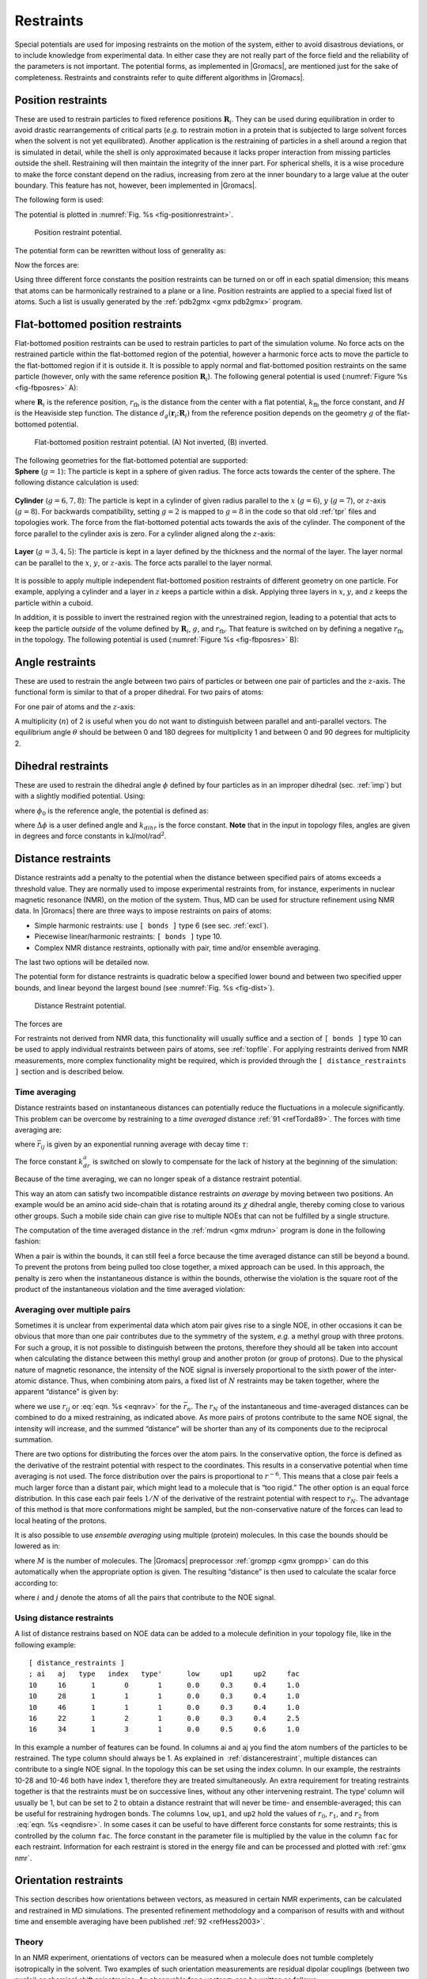 Restraints
----------

Special potentials are used for imposing restraints on the motion of the
system, either to avoid disastrous deviations, or to include knowledge
from experimental data. In either case they are not really part of the
force field and the reliability of the parameters is not important. The
potential forms, as implemented in |Gromacs|, are mentioned just for the
sake of completeness. Restraints and constraints refer to quite
different algorithms in |Gromacs|.

.. _positionrestraint:

Position restraints
~~~~~~~~~~~~~~~~~~~

These are used to restrain particles to fixed reference positions
:math:`\mathbf{R}_i`. They can be used during
equilibration in order to avoid drastic rearrangements of critical parts
(*e.g.* to restrain motion in a protein that is subjected to large
solvent forces when the solvent is not yet equilibrated). Another
application is the restraining of particles in a shell around a region
that is simulated in detail, while the shell is only approximated
because it lacks proper interaction from missing particles outside the
shell. Restraining will then maintain the integrity of the inner part.
For spherical shells, it is a wise procedure to make the force constant
depend on the radius, increasing from zero at the inner boundary to a
large value at the outer boundary. This feature has not, however, been
implemented in |Gromacs|.

The following form is used:

.. math:: V_{pr}(\mathbf{r}_i) = {\frac{1}{2}}k_{pr}|\mathbf{r}_i-\mathbf{R}_i|^2
          :label: eqnposrestform

The potential is plotted in :numref:`Fig. %s <fig-positionrestraint>`.

.. _fig-positionrestraint:

.. figure:: plots/f-pr.*
   :width: 8.00000cm

   Position restraint potential.

The potential form can be rewritten without loss of generality as:

.. math:: V_{pr}(\mathbf{r}_i) = {\frac{1}{2}} \left[ k_{pr}^x (x_i-X_i)^2 ~{\hat{\bf x}} + k_{pr}^y (y_i-Y_i)^2 ~{\hat{\bf y}} + k_{pr}^z (z_i-Z_i)^2 ~{\hat{\bf z}}\right]
         :label: eqnposrestgeneral

Now the forces are:

.. math:: \begin{array}{rcl}
          F_i^x &=& -k_{pr}^x~(x_i - X_i) \\
          F_i^y &=& -k_{pr}^y~(y_i - Y_i) \\
          F_i^z &=& -k_{pr}^z~(z_i - Z_i)
          \end{array}
          :label: eqnposrestforce

Using three different force constants the position restraints can be
turned on or off in each spatial dimension; this means that atoms can be
harmonically restrained to a plane or a line. Position restraints are
applied to a special fixed list of atoms. Such a list is usually
generated by the :ref:`pdb2gmx <gmx pdb2gmx>` program.

Flat-bottomed position restraints
~~~~~~~~~~~~~~~~~~~~~~~~~~~~~~~~~

Flat-bottomed position restraints can be used to restrain particles to
part of the simulation volume. No force acts on the restrained particle
within the flat-bottomed region of the potential, however a harmonic
force acts to move the particle to the flat-bottomed region if it is
outside it. It is possible to apply normal and flat-bottomed position
restraints on the same particle (however, only with the same reference
position :math:`\mathbf{R}_i`). The following general
potential is used (:numref:`Figure %s <fig-fbposres>` A):

.. math:: V_\mathrm{fb}(\mathbf{r}_i) = \frac{1}{2}k_\mathrm{fb} [d_g(\mathbf{r}_i;\mathbf{R}_i) - r_\mathrm{fb}]^2\,H[d_g(\mathbf{r}_i;\mathbf{R}_i) - r_\mathrm{fb}],
          :label: eqnflatbottomposrest

where :math:`\mathbf{R}_i` is the reference position,
:math:`r_\mathrm{fb}` is the distance from the center with a flat
potential, :math:`k_\mathrm{fb}` the force constant, and :math:`H` is
the Heaviside step function. The distance
:math:`d_g(\mathbf{r}_i;\mathbf{R}_i)` from
the reference position depends on the geometry :math:`g` of the
flat-bottomed potential.

.. _fig-fbposres:

.. figure:: plots/fbposres.*
   :width: 10.00000cm

   Flat-bottomed position restraint potential. (A) Not inverted, (B)
   inverted.

| The following geometries for the flat-bottomed potential are
  supported:

| **Sphere** (:math:`g =1`): The
  particle is kept in a sphere of given radius. The force acts towards
  the center of the sphere. The following distance calculation is used:

  .. math:: d_g(\mathbf{r}_i;\mathbf{R}_i) = | \mathbf{r}_i-\mathbf{R}_i |
            :label: eqnfbsphereposrest

| **Cylinder** (:math:`g=6,7,8`): The particle is kept in a cylinder of
  given radius parallel to the :math:`x` (:math:`g=6`), :math:`y`
  (:math:`g=7`), or :math:`z`-axis (:math:`g=8`). For backwards
  compatibility, setting :math:`g=2` is mapped to :math:`g=8` in the
  code so that old :ref:`tpr` files and topologies work. The
  force from the flat-bottomed potential acts towards the axis of the
  cylinder. The component of the force parallel to the cylinder axis is
  zero. For a cylinder aligned along the :math:`z`-axis:

  .. math:: d_g(\mathbf{r}_i;\mathbf{R}_i) = \sqrt{ (x_i-X_i)^2 + (y_i - Y_i)^2 }
            :label: eqnfbcylinderposrest

| **Layer** (:math:`g=3,4,5`): The particle is kept in a layer defined
  by the thickness and the normal of the layer. The layer normal can be
  parallel to the :math:`x`, :math:`y`, or :math:`z`-axis. The force
  acts parallel to the layer normal.

  .. math:: d_g(\mathbf{r}_i;\mathbf{R}_i) = |x_i-X_i|, \;\;\;\mbox{or}\;\;\; 
            d_g(\mathbf{r}_i;\mathbf{R}_i) = |y_i-Y_i|, \;\;\;\mbox{or}\;\;\; 
            d_g(\mathbf{r}_i;\mathbf{R}_i) = |z_i-Z_i|.
            :label: eqnfblayerposrest

It is possible to apply multiple independent flat-bottomed position
restraints of different geometry on one particle. For example, applying
a cylinder and a layer in :math:`z` keeps a particle within a disk.
Applying three layers in :math:`x`, :math:`y`, and :math:`z` keeps the
particle within a cuboid.

In addition, it is possible to invert the restrained region with the
unrestrained region, leading to a potential that acts to keep the
particle *outside* of the volume defined by
:math:`\mathbf{R}_i`, :math:`g`, and
:math:`r_\mathrm{fb}`. That feature is switched on by defining a
negative :math:`r_\mathrm{fb}` in the topology. The following potential
is used (:numref:`Figure %s <fig-fbposres>` B):

.. math:: V_\mathrm{fb}^{\mathrm{inv}}(\mathbf{r}_i) = \frac{1}{2}k_\mathrm{fb}
          [d_g(\mathbf{r}_i;\mathbf{R}_i) - | r_\mathrm{fb} | ]^2\,
          H[ -(d_g(\mathbf{r}_i;\mathbf{R}_i) - | r_\mathrm{fb} | )].
          :label: eqninvertrest

Angle restraints
~~~~~~~~~~~~~~~~

These are used to restrain the angle between two pairs of particles or
between one pair of particles and the :math:`z`-axis. The functional
form is similar to that of a proper dihedral. For two pairs of atoms:

.. math:: V_{ar}(\mathbf{r}_i,\mathbf{r}_j,\mathbf{r}_k,\mathbf{r}_l)
                  = k_{ar}(1 - \cos(n (\theta - \theta_0))
                  )
          ,~~~~\mbox{where}~~
          \theta = \arccos\left(\frac{\mathbf{r}_j -\mathbf{r}_i}{\|\mathbf{r}_j -\mathbf{r}_i\|}
          \cdot \frac{\mathbf{r}_l -\mathbf{r}_k}{\|\mathbf{r}_l -\mathbf{r}_k\|} \right)
          :label: eqnanglerest

For one pair of atoms and the :math:`z`-axis:

.. math:: V_{ar}(\mathbf{r}_i,\mathbf{r}_j) = k_{ar}(1 - \cos(n (\theta - \theta_0))
                  )
          ,~~~~\mbox{where}~~
          \theta = \arccos\left(\frac{\mathbf{r}_j -\mathbf{r}_i}{\|\mathbf{r}_j -\mathbf{r}_i\|}
          \cdot \left( \begin{array}{c} 0 \\ 0 \\ 1 \\ \end{array} \right) \right)
          :label: eqnanglerestzaxis

A multiplicity (:math:`n`) of 2 is useful when you do not want to
distinguish between parallel and anti-parallel vectors. The equilibrium
angle :math:`\theta` should be between 0 and 180 degrees for
multiplicity 1 and between 0 and 90 degrees for multiplicity 2.

.. _dihedralrestraint:

Dihedral restraints
~~~~~~~~~~~~~~~~~~~

These are used to restrain the dihedral angle :math:`\phi` defined by
four particles as in an improper dihedral (sec. :ref:`imp`) but with a
slightly modified potential. Using:

.. math:: \phi' = \left(\phi-\phi_0\right) ~{\rm MOD}~ 2\pi
          :label: eqndphi

where :math:`\phi_0` is the reference angle, the potential is defined
as:

.. math:: V_{dihr}(\phi') ~=~ \left\{
          \begin{array}{lcllll}
          {\frac{1}{2}}k_{dihr}(\phi'-\phi_0-\Delta\phi)^2      
                          &\mbox{for}&     \phi' & >   & \Delta\phi       \\[1.5ex]
          0               &\mbox{for}&     \phi' & \le & \Delta\phi       \\[1.5ex]
          \end{array}\right.
          :label: eqndihre

where :math:`\Delta\phi` is a user defined angle and :math:`k_{dihr}`
is the force constant. **Note** that in the input in topology files,
angles are given in degrees and force constants in
kJ/mol/rad\ :math:`^2`.

.. _distancerestraint:

Distance restraints
~~~~~~~~~~~~~~~~~~~

Distance restraints add a penalty to the potential when the distance
between specified pairs of atoms exceeds a threshold value. They are
normally used to impose experimental restraints from, for instance,
experiments in nuclear magnetic resonance (NMR), on the motion of the
system. Thus, MD can be used for structure refinement using NMR data. In
|Gromacs| there are three ways to impose restraints on pairs of atoms:

-  Simple harmonic restraints: use ``[ bonds ]`` type 6 (see sec. :ref:`excl`).

-  Piecewise linear/harmonic restraints: ``[ bonds ]`` type
   10.

-  Complex NMR distance restraints, optionally with pair, time and/or
   ensemble averaging.

The last two options will be detailed now.

The potential form for distance restraints is quadratic below a
specified lower bound and between two specified upper bounds, and linear
beyond the largest bound (see :numref:`Fig. %s <fig-dist>`).

.. math:: V_{dr}(r_{ij}) ~=~ \left\{
          \begin{array}{lcllllll}
          {\frac{1}{2}}k_{dr}(r_{ij}-r_0)^2      
                          &\mbox{for}&     &     & r_{ij} & < & r_0       \\[1.5ex]
          0               &\mbox{for}& r_0 & \le & r_{ij} & < & r_1       \\[1.5ex]
          {\frac{1}{2}}k_{dr}(r_{ij}-r_1)^2      
                          &\mbox{for}& r_1 & \le & r_{ij} & < & r_2       \\[1.5ex]
          {\frac{1}{2}}k_{dr}(r_2-r_1)(2r_{ij}-r_2-r_1)  
                          &\mbox{for}& r_2 & \le & r_{ij} &   &
          \end{array}\right.
          :label: eqndisre

.. _fig-dist:

.. figure:: plots/f-dr.*
   :width: 8.00000cm

   Distance Restraint potential.

The forces are

.. math:: \mathbf{F}_i~=~ \left\{
          \begin{array}{lcllllll}
          -k_{dr}(r_{ij}-r_0)\frac{\mathbf{r}_ij}{r_{ij}} 
                          &\mbox{for}&     &     & r_{ij} & < & r_0       \\[1.5ex]
          0               &\mbox{for}& r_0 & \le & r_{ij} & < & r_1       \\[1.5ex]
          -k_{dr}(r_{ij}-r_1)\frac{\mathbf{r}_ij}{r_{ij}} 
                          &\mbox{for}& r_1 & \le & r_{ij} & < & r_2       \\[1.5ex]
          -k_{dr}(r_2-r_1)\frac{\mathbf{r}_ij}{r_{ij}}    
                          &\mbox{for}& r_2 & \le & r_{ij} &   &
          \end{array} \right.
          :label: eqndisreforce

For restraints not derived from NMR data, this functionality will
usually suffice and a section of ``[ bonds ]`` type 10 can be used to apply individual
restraints between pairs of atoms, see :ref:`topfile`. For applying
restraints derived from NMR measurements, more complex functionality
might be required, which is provided through the ``[ distance_restraints ]`` section and is
described below.

Time averaging
^^^^^^^^^^^^^^

Distance restraints based on instantaneous distances can potentially
reduce the fluctuations in a molecule significantly. This problem can be
overcome by restraining to a *time averaged*
distance \ :ref:`91 <refTorda89>`. The forces with time averaging are:

.. math:: \mathbf{F}_i~=~ \left\{
          \begin{array}{lcllllll}
          -k^a_{dr}(\bar{r}_{ij}-r_0)\frac{\mathbf{r}_ij}{r_{ij}}   
                          &\mbox{for}&     &     & \bar{r}_{ij} & < & r_0 \\[1.5ex]
          0               &\mbox{for}& r_0 & \le & \bar{r}_{ij} & < & r_1 \\[1.5ex]
          -k^a_{dr}(\bar{r}_{ij}-r_1)\frac{\mathbf{r}_ij}{r_{ij}}   
                          &\mbox{for}& r_1 & \le & \bar{r}_{ij} & < & r_2 \\[1.5ex]
          -k^a_{dr}(r_2-r_1)\frac{\mathbf{r}_ij}{r_{ij}}    
                          &\mbox{for}& r_2 & \le & \bar{r}_{ij} &   &
          \end{array} \right.
          :label: eqntimeaveragerest

where :math:`\bar{r}_{ij}` is given by an exponential running average
with decay time :math:`\tau`:

.. math:: \bar{r}_{ij} ~=~ < r_{ij}^{-3} >^{-1/3}
          :label: eqnrav

The force constant :math:`k^a_{dr}` is switched on slowly to compensate
for the lack of history at the beginning of the simulation:

.. math:: k^a_{dr} = k_{dr} \left(1-\exp\left(-\frac{t}{\tau}\right)\right)
          :label: eqnforceconstantswitch

Because of the time averaging, we can no longer speak of a distance
restraint potential.

This way an atom can satisfy two incompatible distance restraints *on
average* by moving between two positions. An example would be an amino
acid side-chain that is rotating around its :math:`\chi` dihedral angle,
thereby coming close to various other groups. Such a mobile side chain
can give rise to multiple NOEs that can not be fulfilled by a single
structure.

The computation of the time averaged distance in the
:ref:`mdrun <gmx mdrun>` program is done in the following fashion:

.. math:: \begin{array}{rcl}
          \overline{r^{-3}}_{ij}(0)       &=& r_{ij}(0)^{-3}      \\
          \overline{r^{-3}}_{ij}(t)       &=& \overline{r^{-3}}_{ij}(t-\Delta t)~\exp{\left(-\frac{\Delta t}{\tau}\right)} + r_{ij}(t)^{-3}\left[1-\exp{\left(-\frac{\Delta t}{\tau}\right)}\right]
          \end{array}
          :label: eqnravdisre

When a pair is within the bounds, it can still feel a force because the
time averaged distance can still be beyond a bound. To prevent the
protons from being pulled too close together, a mixed approach can be
used. In this approach, the penalty is zero when the instantaneous
distance is within the bounds, otherwise the violation is the square
root of the product of the instantaneous violation and the time averaged
violation:

.. math:: \mathbf{F}_i~=~ \left\{
          \begin{array}{lclll}
          k^a_{dr}\sqrt{(r_{ij}-r_0)(\bar{r}_{ij}-r_0)}\frac{\mathbf{r}_ij}{r_{ij}}   
              & \mbox{for} & r_{ij} < r_0 & \mbox{and} & \bar{r}_{ij} < r_0 \\[1.5ex]
          -k^a _{dr} \,
            \mbox{min}\left(\sqrt{(r_{ij}-r_1)(\bar{r}_{ij}-r_1)},r_2-r_1\right)
            \frac{\mathbf{r}_ij}{r_{ij}}   
              & \mbox{for} & r_{ij} > r_1 & \mbox{and} & \bar{r}_{ij} > r_1 \\[1.5ex]
          0               &\mbox{otherwise}
          \end{array} \right.
          :label: eqntimeaverageviolation

Averaging over multiple pairs
^^^^^^^^^^^^^^^^^^^^^^^^^^^^^

Sometimes it is unclear from experimental data which atom pair gives
rise to a single NOE, in other occasions it can be obvious that more
than one pair contributes due to the symmetry of the system, *e.g.* a
methyl group with three protons. For such a group, it is not possible to
distinguish between the protons, therefore they should all be taken into
account when calculating the distance between this methyl group and
another proton (or group of protons). Due to the physical nature of
magnetic resonance, the intensity of the NOE signal is inversely
proportional to the sixth power of the inter-atomic distance. Thus, when
combining atom pairs, a fixed list of :math:`N` restraints may be taken
together, where the apparent “distance” is given by:

.. math:: r_N(t) = \left [\sum_{n=1}^{N} \bar{r}_{n}(t)^{-6} \right]^{-1/6}
          :label: eqnrsix

where we use :math:`r_{ij}` or :eq:`eqn. %s <eqnrav>` for the
:math:`\bar{r}_{n}`. The :math:`r_N` of the instantaneous and
time-averaged distances can be combined to do a mixed restraining, as
indicated above. As more pairs of protons contribute to the same NOE
signal, the intensity will increase, and the summed “distance” will be
shorter than any of its components due to the reciprocal summation.

There are two options for distributing the forces over the atom pairs.
In the conservative option, the force is defined as the derivative of
the restraint potential with respect to the coordinates. This results in
a conservative potential when time averaging is not used. The force
distribution over the pairs is proportional to :math:`r^{-6}`. This
means that a close pair feels a much larger force than a distant pair,
which might lead to a molecule that is “too rigid.” The other option is
an equal force distribution. In this case each pair feels :math:`1/N` of
the derivative of the restraint potential with respect to :math:`r_N`.
The advantage of this method is that more conformations might be
sampled, but the non-conservative nature of the forces can lead to local
heating of the protons.

It is also possible to use *ensemble averaging* using multiple (protein)
molecules. In this case the bounds should be lowered as in:

.. math:: \begin{array}{rcl}
          r_1     &~=~&   r_1 * M^{-1/6}  \\
          r_2     &~=~&   r_2 * M^{-1/6}
          \end{array}
          :label: eqnrestforceensembleaverage

where :math:`M` is the number of molecules. The |Gromacs| preprocessor
:ref:`grompp <gmx grompp>` can do this automatically when the appropriate
option is given. The resulting “distance” is then used to calculate the
scalar force according to:

.. math:: \mathbf{F}_i~=~\left\{
          \begin{array}{rcl}
          ~& 0 \hspace{4cm}  & r_{N} < r_1         \\
           & k_{dr}(r_{N}-r_1)\frac{\mathbf{r}_ij}{r_{ij}} & r_1 \le r_{N} < r_2 \\
           & k_{dr}(r_2-r_1)\frac{\mathbf{r}_ij}{r_{ij}}    & r_{N} \ge r_2 
          \end{array} \right.
          :label: eqnrestscalarforce

where :math:`i` and :math:`j` denote the atoms of all the pairs that
contribute to the NOE signal.

Using distance restraints
^^^^^^^^^^^^^^^^^^^^^^^^^

A list of distance restrains based on NOE data can be added to a
molecule definition in your topology file, like in the following
example:

::

    [ distance_restraints ]
    ; ai   aj   type   index   type'      low     up1     up2     fac
    10     16      1       0       1      0.0     0.3     0.4     1.0
    10     28      1       1       1      0.0     0.3     0.4     1.0
    10     46      1       1       1      0.0     0.3     0.4     1.0
    16     22      1       2       1      0.0     0.3     0.4     2.5
    16     34      1       3       1      0.0     0.5     0.6     1.0

In this example a number of features can be found. In columns ai and aj
you find the atom numbers of the particles to be restrained. The type
column should always be 1. As explained in  :ref:`distancerestraint`,
multiple distances can contribute to a single NOE signal. In the
topology this can be set using the index column. In our example, the
restraints 10-28 and 10-46 both have index 1, therefore they are treated
simultaneously. An extra requirement for treating restraints together is
that the restraints must be on successive lines, without any other
intervening restraint. The type’ column will usually be 1, but can be
set to 2 to obtain a distance restraint that will never be time- and
ensemble-averaged; this can be useful for restraining hydrogen bonds.
The columns ``low``, ``up1``, and
``up2`` hold the values of :math:`r_0`, :math:`r_1`, and
:math:`r_2` from  :eq:`eqn. %s <eqndisre>`. In some cases it
can be useful to have different force constants for some restraints;
this is controlled by the column ``fac``. The force constant
in the parameter file is multiplied by the value in the column
``fac`` for each restraint. Information for each restraint
is stored in the energy file and can be processed and plotted with
:ref:`gmx nmr`.

Orientation restraints
~~~~~~~~~~~~~~~~~~~~~~

This section describes how orientations between vectors, as measured in
certain NMR experiments, can be calculated and restrained in MD
simulations. The presented refinement methodology and a comparison of
results with and without time and ensemble averaging have been
published \ :ref:`92 <refHess2003>`.

Theory
^^^^^^

In an NMR experiment, orientations of vectors can be measured when a
molecule does not tumble completely isotropically in the solvent. Two
examples of such orientation measurements are residual dipolar couplings
(between two nuclei) or chemical shift anisotropies. An observable for a
vector :math:`\mathbf{r}_i` can be written as follows:

.. math:: \delta_i = \frac{2}{3} \mbox{tr}({{\mathbf S}}{{\mathbf D}}_i)
          :label: eqnorrestvector

where :math:`{{\mathbf S}}` is the dimensionless order tensor of the
molecule. The tensor :math:`{{\mathbf D}}_i` is given by:

.. math:: {{\mathbf D}}_i = \frac{c_i}{\|\mathbf{r}_i\|^\alpha} \left(
          \begin{array}{lll}
          3 x x - 1 & 3 x y     & 3 x z     \\
          3 x y     & 3 y y - 1 & 3 y z     \\
          3 x z     & 3 y z     & 3 z z - 1 \\
          \end{array} \right)
          :label: eqnorientdef

.. math:: \mbox{with:} \quad 
          x=\frac{r_{i,x}}{\|\mathbf{r}_i\|}, \quad
          y=\frac{r_{i,y}}{\|\mathbf{r}_i\|}, \quad 
          z=\frac{r_{i,z}}{\|\mathbf{r}_i\|}
          :label: eqnorientdef2

For a dipolar coupling :math:`\mathbf{r}_i` is the vector
connecting the two nuclei, :math:`\alpha=3` and the constant :math:`c_i`
is given by:

.. math:: c_i = \frac{\mu_0}{4\pi} \gamma_1^i \gamma_2^i \frac{\hbar}{4\pi}
          :label: eqnorrestconstant

where :math:`\gamma_1^i` and :math:`\gamma_2^i` are the gyromagnetic
ratios of the two nuclei.

The order tensor is symmetric and has trace zero. Using a rotation
matrix :math:`{\mathbf T}` it can be transformed into the following
form:

.. math:: {\mathbf T}^T {{\mathbf S}}{\mathbf T} = s \left( \begin{array}{ccc}
          -\frac{1}{2}(1-\eta) & 0                    & 0 \\
          0                    & -\frac{1}{2}(1+\eta) & 0 \\
          0                    & 0                    & 1
          \end{array} \right)
          :label: eqnorresttensor

where :math:`-1 \leq s \leq 1` and :math:`0 \leq \eta \leq 1`.
:math:`s` is called the order parameter and :math:`\eta` the asymmetry
of the order tensor :math:`{{\mathbf S}}`. When the molecule tumbles
isotropically in the solvent, :math:`s` is zero, and no orientational
effects can be observed because all :math:`\delta_i` are zero.

Calculating orientations in a simulation
^^^^^^^^^^^^^^^^^^^^^^^^^^^^^^^^^^^^^^^^

For reasons which are explained below, the :math:`{{\mathbf D}}`
matrices are calculated which respect to a reference orientation of the
molecule. The orientation is defined by a rotation matrix
:math:`{{\mathbf R}}`, which is needed to least-squares fit the current
coordinates of a selected set of atoms onto a reference conformation.
The reference conformation is the starting conformation of the
simulation. In case of ensemble averaging, which will be treated later,
the structure is taken from the first subsystem. The calculated
:math:`{{\mathbf D}}_i^c` matrix is given by:

.. math:: {{\mathbf D}}_i^c(t) = {{\mathbf R}}(t) {{\mathbf D}}_i(t) {{\mathbf R}}^T(t)
          :label: eqnDrot

The calculated orientation for vector :math:`i` is given by:

.. math:: \delta^c_i(t) = \frac{2}{3} \mbox{tr}({{\mathbf S}}(t){{\mathbf D}}_i^c(t))
          :label: eqnDrotvector

The order tensor :math:`{{\mathbf S}}(t)` is usually unknown. A
reasonable choice for the order tensor is the tensor which minimizes the
(weighted) mean square difference between the calculated and the
observed orientations:

.. math:: MSD(t) = \left(\sum_{i=1}^N w_i\right)^{-1} \sum_{i=1}^N w_i (\delta_i^c (t) -\delta_i^{exp})^2
          :label: eqnSmsd

To properly combine different types of measurements, the unit of
:math:`w_i` should be such that all terms are dimensionless. This means
the unit of :math:`w_i` is the unit of :math:`\delta_i` to the power
:math:`-2`. **Note** that scaling all :math:`w_i` with a constant factor
does not influence the order tensor.

Time averaging
^^^^^^^^^^^^^^

Since the tensors :math:`{{\mathbf D}}_i` fluctuate rapidly in time,
much faster than can be observed in an experiment, they should be
averaged over time in the simulation. However, in a simulation the time
and the number of copies of a molecule are limited. Usually one can not
obtain a converged average of the :math:`{{\mathbf D}}_i` tensors over
all orientations of the molecule. If one assumes that the average
orientations of the :math:`\mathbf{r}_i` vectors within
the molecule converge much faster than the tumbling time of the
molecule, the tensor can be averaged in an axis system that rotates with
the molecule, as expressed by :eq:`equation %s <eqnDrot>`). The time-averaged
tensors are calculated using an exponentially decaying memory function:

.. math:: {{\mathbf D}}^a_i(t) = \frac{\displaystyle
          \int_{u=t_0}^t {{\mathbf D}}^c_i(u) \exp\left(-\frac{t-u}{\tau}\right)\mbox{d} u
          }{\displaystyle
          \int_{u=t_0}^t \exp\left(-\frac{t-u}{\tau}\right)\mbox{d} u
          }
          :label: eqnorresttimeaverage

Assuming that the order tensor :math:`{{\mathbf S}}` fluctuates slower
than the :math:`{{\mathbf D}}_i`, the time-averaged orientation can be
calculated as:

.. math:: \delta_i^a(t) = \frac{2}{3} \mbox{tr}({{\mathbf S}}(t) {{\mathbf D}}_i^a(t))
          :label: eqnorresttimeaveorient

where the order tensor :math:`{{\mathbf S}}(t)` is calculated using
expression :eq:`%s <eqnSmsd>` with :math:`\delta_i^c(t)` replaced by
:math:`\delta_i^a(t)`.

Restraining
^^^^^^^^^^^

The simulated structure can be restrained by applying a force
proportional to the difference between the calculated and the
experimental orientations. When no time averaging is applied, a proper
potential can be defined as:

.. math:: V = \frac{1}{2} k \sum_{i=1}^N w_i (\delta_i^c (t) -\delta_i^{exp})^2
          :label: eqnorrestsimrest

where the unit of :math:`k` is the unit of energy. Thus the effective
force constant for restraint :math:`i` is :math:`k w_i`. The forces are
given by minus the gradient of :math:`V`. The force
:math:`\mathbf{F}\!_i` working on vector
:math:`\mathbf{r}_i` is:

.. math:: \begin{aligned}
          \mathbf{F}\!_i(t) 
          & = & - \frac{\mbox{d} V}{\mbox{d}\mathbf{r}_i} \\
          & = & -k w_i (\delta_i^c (t) -\delta_i^{exp}) \frac{\mbox{d} \delta_i (t)}{\mbox{d}\mathbf{r}_i} \\
          & = & -k w_i (\delta_i^c (t) -\delta_i^{exp})
          \frac{2 c_i}{\|\mathbf{r}\|^{2+\alpha}} \left(2 {{\mathbf R}}^T {{\mathbf S}}{{\mathbf R}}\mathbf{r}_i - \frac{2+\alpha}{\|\mathbf{r}\|^2} \mbox{tr}({{\mathbf R}}^T {{\mathbf S}}{{\mathbf R}}\mathbf{r}_i \mathbf{r}_i^T) \mathbf{r}_i \right)\end{aligned}
          :label: eqnorrestsimrestforce

Ensemble averaging
^^^^^^^^^^^^^^^^^^

Ensemble averaging can be applied by simulating a system of :math:`M`
subsystems that each contain an identical set of orientation restraints.
The systems only interact via the orientation restraint potential which
is defined as:

.. math:: V = M \frac{1}{2} k \sum_{i=1}^N w_i 
          \langle \delta_i^c (t) -\delta_i^{exp} \rangle^2
          :label: eqnorrestensembleave

The force on vector :math:`\mathbf{r}_{i,m}` in subsystem
:math:`m` is given by:

.. math:: \mathbf{F}\!_{i,m}(t) = - \frac{\mbox{d} V}{\mbox{d}\mathbf{r}_{i,m}} =
          -k w_i \langle \delta_i^c (t) -\delta_i^{exp} \rangle \frac{\mbox{d} \delta_{i,m}^c (t)}{\mbox{d}\mathbf{r}_{i,m}}
          :label: eqnorrestensaveforce 

Time averaging
^^^^^^^^^^^^^^

When using time averaging it is not possible to define a potential. We
can still define a quantity that gives a rough idea of the energy stored
in the restraints:

.. math:: V = M \frac{1}{2} k^a \sum_{i=1}^N w_i 
          \langle \delta_i^a (t) -\delta_i^{exp} \rangle^2
          :label: eqntimeavepot

The force constant :math:`k_a` is switched on slowly to compensate for
the lack of history at times close to :math:`t_0`. It is exactly
proportional to the amount of average that has been accumulated:

.. math:: k^a =
          k \, \frac{1}{\tau}\int_{u=t_0}^t \exp\left(-\frac{t-u}{\tau}\right)\mbox{d} u
          :label: eqntimeaveforceswitch

What really matters is the definition of the force. It is chosen to be
proportional to the square root of the product of the time-averaged and
the instantaneous deviation. Using only the time-averaged deviation
induces large oscillations. The force is given by:

.. math:: \mathbf{F}\!_{i,m}(t) =
          \left\{ \begin{array}{ll}
          0 & \quad \mbox{for} \quad a\, b \leq 0 \\
          \displaystyle
          k^a w_i \frac{a}{|a|} \sqrt{a\, b} \, \frac{\mbox{d} \delta_{i,m}^c (t)}{\mbox{d}\mathbf{r}_{i,m}}
          & \quad \mbox{for} \quad a\, b > 0 
          \end{array}
          \right.
          :label: eqntimeaveforce

.. math:: \begin{aligned}
          a &=& \langle \delta_i^a (t) -\delta_i^{exp} \rangle \\
          b &=& \langle \delta_i^c (t) -\delta_i^{exp} \rangle\end{aligned}
          :label: eqntimeaveforce2

Using orientation restraints
^^^^^^^^^^^^^^^^^^^^^^^^^^^^

Orientation restraints can be added to a molecule definition in the
topology file in the section ``[ orientation_restraints ]``.
Here we give an example section containing five N-H residual dipolar
coupling restraints:

::

    [ orientation_restraints ]
    ; ai   aj  type  exp.  label  alpha    const.     obs.   weight
    ;                                Hz      nm^3       Hz    Hz^-2
      31   32     1     1      3      3     6.083    -6.73      1.0
      43   44     1     1      4      3     6.083    -7.87      1.0
      55   56     1     1      5      3     6.083    -7.13      1.0
      65   66     1     1      6      3     6.083    -2.57      1.0
      73   74     1     1      7      3     6.083    -2.10      1.0

The unit of the observable is Hz, but one can choose any other unit. In
columns ``ai`` and ``aj`` you find the atom numbers of the particles to be
restrained. The ``type`` column should always be 1. The ``exp.`` column denotes
the experiment number, starting at 1. For each experiment a separate
order tensor :math:`{{\mathbf S}}` is optimized. The label should be a
unique number larger than zero for each restraint. The ``alpha`` column
contains the power :math:`\alpha` that is used in
:eq:`equation %s <eqnorientdef>`) to calculate the orientation. The ``const.`` column
contains the constant :math:`c_i` used in the same equation. The
constant should have the unit of the observable times
nm\ :math:`^\alpha`. The column ``obs.`` contains the observable, in any
unit you like. The last column contains the weights :math:`w_i`; the
unit should be the inverse of the square of the unit of the observable.

Some parameters for orientation restraints can be specified in the
:ref:`grompp <gmx grompp>` :ref:`mdp` file, for a study of the effect of different
force constants and averaging times and ensemble averaging see \ :ref:`92 <refHess2003>`.
Information for each restraint is stored in the energy
file and can be processed and plotted with :ref:`gmx nmr`.

.. raw:: latex

    \clearpage


